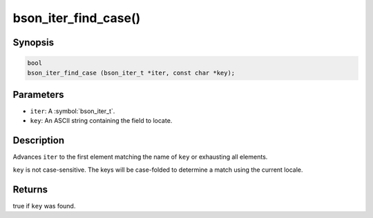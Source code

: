 .. _bson_iter_find_case

bson_iter_find_case()
=====================

Synopsis
--------

.. code-block:: c

  bool
  bson_iter_find_case (bson_iter_t *iter, const char *key);

Parameters
----------

* ``iter``: A :symbol:`bson_iter_t`.
* ``key``: An ASCII string containing the field to locate.

Description
-----------

Advances ``iter`` to the first element matching the name of ``key`` or exhausting all elements.

``key`` is not case-sensitive. The keys will be case-folded to determine a match using the current locale.

Returns
-------

true if ``key`` was found.

